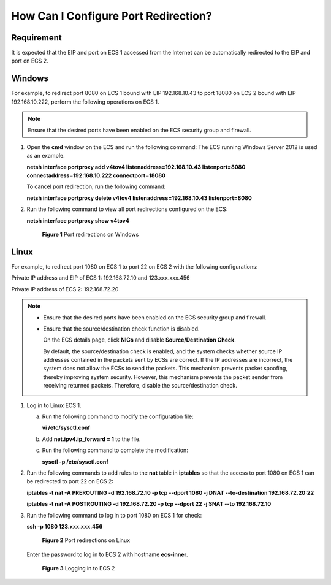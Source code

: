 .. _en-us_topic_0101604507:

How Can I Configure Port Redirection?
=====================================



.. _en-us_topic_0101604507__en-us_topic_0096689841_section381714910816:

Requirement
-----------

It is expected that the EIP and port on ECS 1 accessed from the Internet can be automatically redirected to the EIP and port on ECS 2.



.. _en-us_topic_0101604507__section615920110279:

Windows
-------

For example, to redirect port 8080 on ECS 1 bound with EIP 192.168.10.43 to port 18080 on ECS 2 bound with EIP 192.168.10.222, perform the following operations on ECS 1.

.. note::

   Ensure that the desired ports have been enabled on the ECS security group and firewall.

#. Open the **cmd** window on the ECS and run the following command: The ECS running Windows Server 2012 is used as an example.

   **netsh interface portproxy add v4tov4 listenaddress=192.168.10.43 listenport=8080 connectaddress=192.168.10.222 connectport=18080**

   To cancel port redirection, run the following command:

   **netsh interface portproxy delete v4tov4 listenaddress=192.168.10.43 listenport=8080**

#. Run the following command to view all port redirections configured on the ECS:

   **netsh interface portproxy show v4tov4**

   

.. _en-us_topic_0101604507__en-us_topic_0206596992_en-us_topic_0206596992_fig147071411162911:

   .. figure:: /_static/images/en-us_image_0267133745.png
      :alt: Click to enlarge
      :figclass: imgResize
   

      **Figure 1** Port redirections on Windows



.. _en-us_topic_0101604507__en-us_topic_0096689841_section047317331198:

Linux
-----

For example, to redirect port 1080 on ECS 1 to port 22 on ECS 2 with the following configurations:

Private IP address and EIP of ECS 1: 192.168.72.10 and 123.xxx.xxx.456

Private IP address of ECS 2: 192.168.72.20

.. note::

   -  Ensure that the desired ports have been enabled on the ECS security group and firewall.

   -  Ensure that the source/destination check function is disabled.

      On the ECS details page, click **NICs** and disable **Source/Destination Check**.

      By default, the source/destination check is enabled, and the system checks whether source IP addresses contained in the packets sent by ECSs are correct. If the IP addresses are incorrect, the system does not allow the ECSs to send the packets. This mechanism prevents packet spoofing, thereby improving system security. However, this mechanism prevents the packet sender from receiving returned packets. Therefore, disable the source/destination check.

#. Log in to Linux ECS 1.

   a. Run the following command to modify the configuration file:

      **vi /etc/sysctl.conf**

   b. Add **net.ipv4.ip_forward = 1** to the file.

   c. Run the following command to complete the modification:

      **sysctl -p /etc/sysctl.conf**

#. Run the following commands to add rules to the **nat** table in **iptables** so that the access to port 1080 on ECS 1 can be redirected to port 22 on ECS 2:

   **iptables -t nat -A PREROUTING -d 192.168.72.10 -p tcp --dport 1080 -j DNAT --to-destination 192.168.72.20:22**

   **iptables -t nat -A POSTROUTING -d 192.168.72.20 -p tcp --dport 22 -j SNAT --to 192.168.72.10**

#. Run the following command to log in to port 1080 on ECS 1 for check:

   **ssh -p 1080 123.xxx.xxx.456**

   

.. _en-us_topic_0101604507__fig11283122115016:

   .. figure:: /_static/images/en-us_image_0121682390.png
      :alt: Click to enlarge
      :figclass: imgResize
   

      **Figure 2** Port redirections on Linux

   Enter the password to log in to ECS 2 with hostname **ecs-inner**.

   

.. _en-us_topic_0101604507__fig19311141225012:

   .. figure:: /_static/images/en-us_image_0121682392.png
      :alt: **Figure 3** Logging in to ECS 2
   

      **Figure 3** Logging in to ECS 2
